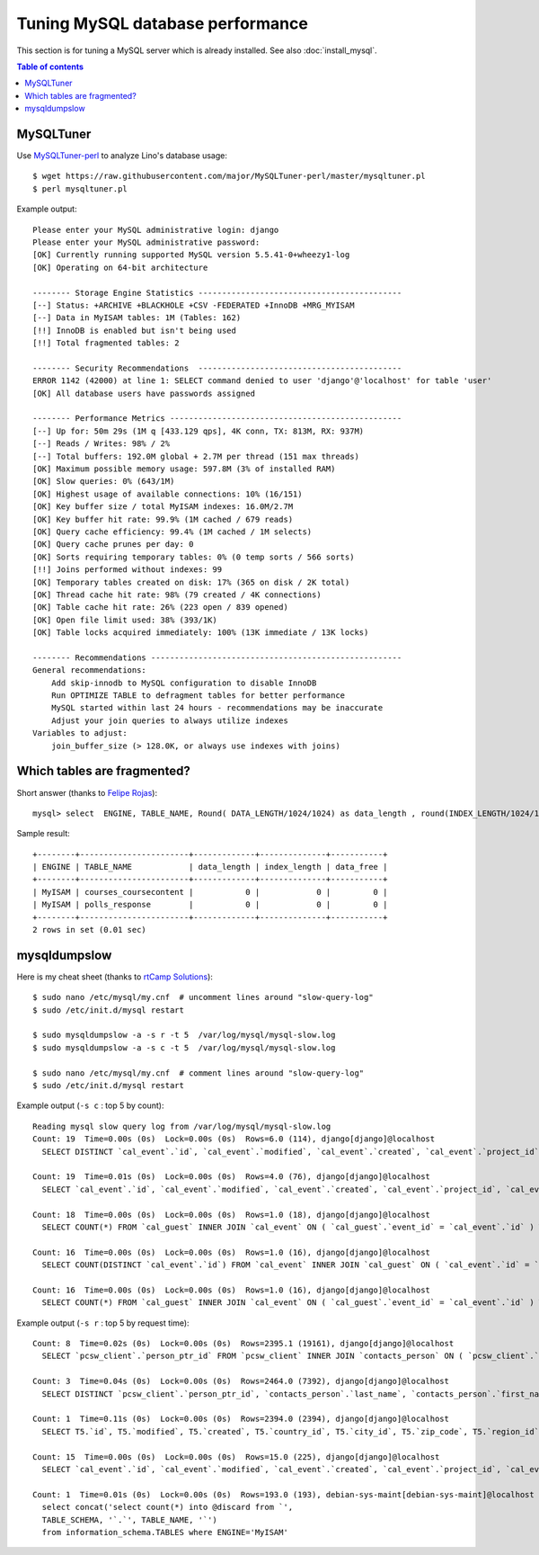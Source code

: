 =================================
Tuning MySQL database performance
=================================

This section is for tuning a MySQL server which is already installed.
See also :doc:`install_mysql`.

.. contents:: Table of contents
    :local:
    :depth: 1


MySQLTuner
==========

Use `MySQLTuner-perl <https://github.com/major/mysqltuner-perl>`_ to
analyze Lino's database usage::

  $ wget https://raw.githubusercontent.com/major/MySQLTuner-perl/master/mysqltuner.pl
  $ perl mysqltuner.pl

Example output::

    Please enter your MySQL administrative login: django
    Please enter your MySQL administrative password: 
    [OK] Currently running supported MySQL version 5.5.41-0+wheezy1-log
    [OK] Operating on 64-bit architecture

    -------- Storage Engine Statistics -------------------------------------------
    [--] Status: +ARCHIVE +BLACKHOLE +CSV -FEDERATED +InnoDB +MRG_MYISAM 
    [--] Data in MyISAM tables: 1M (Tables: 162)
    [!!] InnoDB is enabled but isn't being used
    [!!] Total fragmented tables: 2

    -------- Security Recommendations  -------------------------------------------
    ERROR 1142 (42000) at line 1: SELECT command denied to user 'django'@'localhost' for table 'user'
    [OK] All database users have passwords assigned

    -------- Performance Metrics -------------------------------------------------
    [--] Up for: 50m 29s (1M q [433.129 qps], 4K conn, TX: 813M, RX: 937M)
    [--] Reads / Writes: 98% / 2%
    [--] Total buffers: 192.0M global + 2.7M per thread (151 max threads)
    [OK] Maximum possible memory usage: 597.8M (3% of installed RAM)
    [OK] Slow queries: 0% (643/1M)
    [OK] Highest usage of available connections: 10% (16/151)
    [OK] Key buffer size / total MyISAM indexes: 16.0M/2.7M
    [OK] Key buffer hit rate: 99.9% (1M cached / 679 reads)
    [OK] Query cache efficiency: 99.4% (1M cached / 1M selects)
    [OK] Query cache prunes per day: 0
    [OK] Sorts requiring temporary tables: 0% (0 temp sorts / 566 sorts)
    [!!] Joins performed without indexes: 99
    [OK] Temporary tables created on disk: 17% (365 on disk / 2K total)
    [OK] Thread cache hit rate: 98% (79 created / 4K connections)
    [OK] Table cache hit rate: 26% (223 open / 839 opened)
    [OK] Open file limit used: 38% (393/1K)
    [OK] Table locks acquired immediately: 100% (13K immediate / 13K locks)

    -------- Recommendations -----------------------------------------------------
    General recommendations:
        Add skip-innodb to MySQL configuration to disable InnoDB
        Run OPTIMIZE TABLE to defragment tables for better performance
        MySQL started within last 24 hours - recommendations may be inaccurate
        Adjust your join queries to always utilize indexes
    Variables to adjust:
        join_buffer_size (> 128.0K, or always use indexes with joins)



Which tables are fragmented?
============================

Short answer (thanks to `Felipe Rojas <http://serverfault.com/questions/202000/how-find-and-fix-fragmented-mysql-tables>`_)::

    mysql> select  ENGINE, TABLE_NAME, Round( DATA_LENGTH/1024/1024) as data_length , round(INDEX_LENGTH/1024/1024) as index_length, round(DATA_FREE/ 1024/1024) as data_free from information_schema.tables  where  DATA_FREE > 0;

Sample result::

    +--------+-----------------------+-------------+--------------+-----------+
    | ENGINE | TABLE_NAME            | data_length | index_length | data_free |
    +--------+-----------------------+-------------+--------------+-----------+
    | MyISAM | courses_coursecontent |           0 |            0 |         0 |
    | MyISAM | polls_response        |           0 |            0 |         0 |
    +--------+-----------------------+-------------+--------------+-----------+
    2 rows in set (0.01 sec)


mysqldumpslow
=============

Here is my cheat sheet (thanks to `rtCamp Solutions
<https://rtcamp.com/tutorials/mysql/slow-query-log/>`_)::

  $ sudo nano /etc/mysql/my.cnf  # uncomment lines around "slow-query-log"
  $ sudo /etc/init.d/mysql restart

  $ sudo mysqldumpslow -a -s r -t 5  /var/log/mysql/mysql-slow.log
  $ sudo mysqldumpslow -a -s c -t 5  /var/log/mysql/mysql-slow.log

  $ sudo nano /etc/mysql/my.cnf  # comment lines around "slow-query-log"
  $ sudo /etc/init.d/mysql restart


Example output (``-s c`` : top 5 by count)::

    Reading mysql slow query log from /var/log/mysql/mysql-slow.log
    Count: 19  Time=0.00s (0s)  Lock=0.00s (0s)  Rows=6.0 (114), django[django]@localhost
      SELECT DISTINCT `cal_event`.`id`, `cal_event`.`modified`, `cal_event`.`created`, `cal_event`.`project_id`, `cal_event`.`build_time`, `cal_event`.`build_method`, `cal_event`.`user_id`, `cal_event`.`owner_type_id`, `cal_event`.`owner_id`, `cal_event`.`start_date`, `cal_event`.`start_time`, `cal_event`.`end_date`, `cal_event`.`end_time`, `cal_event`.`summary`, `cal_event`.`description`, `cal_event`.`access_class`, `cal_event`.`sequence`, `cal_event`.`auto_type`, `cal_event`.`event_type_id`, `cal_event`.`transparent`, `cal_event`.`room_id`, `cal_event`.`priority_id`, `cal_event`.`state`, `cal_event`.`assigned_to_id` FROM `cal_event` INNER JOIN `cal_guest` ON ( `cal_event`.`id` = `cal_guest`.`event_id` ) WHERE (`cal_event`.`user_id` = 4  AND `cal_guest`.`state` = '45' )

    Count: 19  Time=0.01s (0s)  Lock=0.00s (0s)  Rows=4.0 (76), django[django]@localhost
      SELECT `cal_event`.`id`, `cal_event`.`modified`, `cal_event`.`created`, `cal_event`.`project_id`, `cal_event`.`build_time`, `cal_event`.`build_method`, `cal_event`.`user_id`, `cal_event`.`owner_type_id`, `cal_event`.`owner_id`, `cal_event`.`start_date`, `cal_event`.`start_time`, `cal_event`.`end_date`, `cal_event`.`end_time`, `cal_event`.`summary`, `cal_event`.`description`, `cal_event`.`access_class`, `cal_event`.`sequence`, `cal_event`.`auto_type`, `cal_event`.`event_type_id`, `cal_event`.`transparent`, `cal_event`.`room_id`, `cal_event`.`priority_id`, `cal_event`.`state`, `cal_event`.`assigned_to_id` FROM `cal_event` INNER JOIN `cal_eventtype` ON ( `cal_event`.`event_type_id` = `cal_eventtype`.`id` ) WHERE (`cal_event`.`user_id` = 3  AND `cal_eventtype`.`is_appointment` = 1  AND `cal_event`.`start_date` >= '2015-03-06' ) ORDER BY `cal_event`.`start_date` ASC, `cal_event`.`start_time` ASC LIMIT 15

    Count: 18  Time=0.00s (0s)  Lock=0.00s (0s)  Rows=1.0 (18), django[django]@localhost
      SELECT COUNT(*) FROM `cal_guest` INNER JOIN `cal_event` ON ( `cal_guest`.`event_id` = `cal_event`.`id` ) WHERE (`cal_event`.`user_id` = 4  AND `cal_guest`.`waiting_since` < '2015-03-06 10:44:00'  AND `cal_guest`.`state` = '44' )

    Count: 16  Time=0.00s (0s)  Lock=0.00s (0s)  Rows=1.0 (16), django[django]@localhost
      SELECT COUNT(DISTINCT `cal_event`.`id`) FROM `cal_event` INNER JOIN `cal_guest` ON ( `cal_event`.`id` = `cal_guest`.`event_id` ) WHERE (`cal_event`.`user_id` = 4  AND `cal_guest`.`state` = '45' )

    Count: 16  Time=0.00s (0s)  Lock=0.00s (0s)  Rows=1.0 (16), django[django]@localhost
      SELECT COUNT(*) FROM `cal_guest` INNER JOIN `cal_event` ON ( `cal_guest`.`event_id` = `cal_event`.`id` ) WHERE (`cal_event`.`user_id` = 27  AND `cal_guest`.`waiting_since` < '2015-03-06 09:23:44'  AND `cal_guest`.`state` = '44' )

Example output (``-s r`` : top 5 by request time)::

    Count: 8  Time=0.02s (0s)  Lock=0.00s (0s)  Rows=2395.1 (19161), django[django]@localhost
      SELECT `pcsw_client`.`person_ptr_id` FROM `pcsw_client` INNER JOIN `contacts_person` ON ( `pcsw_client`.`person_ptr_id` = `contacts_person`.`partner_ptr_id` ) INNER JOIN `contacts_partner` ON ( `contacts_person`.`partner_ptr_id` = `contacts_partner`.`id` ) WHERE (`contacts_partner`.`is_obsolete` = 0  AND `pcsw_client`.`client_state` = '30' ) ORDER BY `contacts_person`.`last_name` ASC, `contacts_person`.`first_name` ASC, `pcsw_client`.`person_ptr_id` ASC

    Count: 3  Time=0.04s (0s)  Lock=0.00s (0s)  Rows=2464.0 (7392), django[django]@localhost
      SELECT DISTINCT `pcsw_client`.`person_ptr_id`, `contacts_person`.`last_name`, `contacts_person`.`first_name` FROM `pcsw_client` INNER JOIN `contacts_person` ON ( `pcsw_client`.`person_ptr_id` = `contacts_person`.`partner_ptr_id` ) INNER JOIN `contacts_partner` ON ( `contacts_person`.`partner_ptr_id` = `contacts_partner`.`id` ) LEFT OUTER JOIN `pcsw_coaching` ON ( `pcsw_client`.`person_ptr_id` = `pcsw_coaching`.`client_id` ) WHERE (`contacts_partner`.`is_obsolete` = 0  AND (`pcsw_coaching`.`end_date` IS NULL OR `pcsw_coaching`.`end_date` >= '2015-03-06' ) AND `pcsw_coaching`.`start_date` <= '2015-03-06'  AND `pcsw_client`.`client_state` IN ('30', '10')) ORDER BY `contacts_person`.`last_name` ASC, `contacts_person`.`first_name` ASC, `pcsw_client`.`person_ptr_id` ASC

    Count: 1  Time=0.11s (0s)  Lock=0.00s (0s)  Rows=2394.0 (2394), django[django]@localhost
      SELECT T5.`id`, T5.`modified`, T5.`created`, T5.`country_id`, T5.`city_id`, T5.`zip_code`, T5.`region_id`, T5.`addr1`, T5.`street_prefix`, T5.`street`, T5.`street_no`, T5.`street_box`, T5.`addr2`, T5.`name`, T5.`language`, T5.`email`, T5.`url`, T5.`phone`, T5.`gsm`, T5.`fax`, T5.`remarks`, T5.`is_obsolete`, T5.`activity_id`, T5.`client_contact_type_id`, T4.`partner_ptr_id`, T4.`first_name`, T4.`middle_name`, T4.`last_name`, T4.`gender`, T4.`birth_date`, T4.`title`, `pcsw_client`.`person_ptr_id`, `pcsw_client`.`national_id`, `pcsw_client`.`nationality_id`, `pcsw_client`.`card_number`, `pcsw_client`.`card_valid_from`, `pcsw_client`.`card_valid_until`, `pcsw_client`.`card_type`, `pcsw_client`.`card_issuer`, `pcsw_client`.`noble_condition`, `pcsw_client`.`group_id`, `pcsw_client`.`birth_place`, `pcsw_client`.`birth_country_id`, `pcsw_client`.`civil_state`, `pcsw_client`.`residence_type`, `pcsw_client`.`in_belgium_since`, `pcsw_client`.`residence_until`, `pcsw_client`.`unemployed_since`, `pcsw_client`.`needs_residence_permit`, `pcsw_client`.`needs_work_permit`, `pcsw_client`.`work_permit_suspended_until`, `pcsw_client`.`aid_type_id`, `pcsw_client`.`declared_name`, `pcsw_client`.`is_seeking`, `pcsw_client`.`unavailable_until`, `pcsw_client`.`unavailable_why`, `pcsw_client`.`obstacles`, `pcsw_client`.`skills`, `pcsw_client`.`job_office_contact_id`, `pcsw_client`.`client_state`, `pcsw_client`.`refusal_reason`, `pcsw_client`.`sis_motif`, `pcsw_client`.`sis_attentes`, `pcsw_client`.`sis_moteurs`, `pcsw_client`.`sis_objectifs`, `pcsw_client`.`oi_demarches`, `pcsw_client`.`geographic_area`, `pcsw_client`.`child_custody`, `pcsw_client`.`broker_id`, `pcsw_client`.`faculty_id`, `countries_country`.`name`, `countries_country`.`isocode`, `countries_country`.`short_code`, `countries_country`.`iso3`, `countries_country`.`name_nl`, `countries_country`.`inscode`, `countries_place`.`id`, `countries_place`.`name`, `countries_place`.`country_id`, `countries_place`.`zip_code`, `countries_place`.`type`, `countries_place`.`parent_id`, `countries_place`.`name_nl`, `countries_place`.`inscode` FROM `pcsw_client` INNER JOIN `contacts_person` ON ( `pcsw_client`.`person_ptr_id` = `contacts_person`.`partner_ptr_id` ) INNER JOIN `contacts_partner` ON ( `contacts_person`.`partner_ptr_id` = `contacts_partner`.`id` ) INNER JOIN `contacts_person` T4 ON ( `pcsw_client`.`person_ptr_id` = T4.`partner_ptr_id` ) INNER JOIN `contacts_partner` T5 ON ( T4.`partner_ptr_id` = T5.`id` ) LEFT OUTER JOIN `countries_country` ON ( `contacts_partner`.`country_id` = `countries_country`.`isocode` ) LEFT OUTER JOIN `countries_place` ON ( `contacts_partner`.`city_id` = `countries_place`.`id` ) WHERE (`contacts_partner`.`is_obsolete` = 0  AND `pcsw_client`.`client_state` = '30' ) ORDER BY `contacts_person`.`last_name` ASC, `contacts_person`.`first_name` ASC, `pcsw_client`.`person_ptr_id` ASC

    Count: 15  Time=0.00s (0s)  Lock=0.00s (0s)  Rows=15.0 (225), django[django]@localhost
      SELECT `cal_event`.`id`, `cal_event`.`modified`, `cal_event`.`created`, `cal_event`.`project_id`, `cal_event`.`build_time`, `cal_event`.`build_method`, `cal_event`.`user_id`, `cal_event`.`owner_type_id`, `cal_event`.`owner_id`, `cal_event`.`start_date`, `cal_event`.`start_time`, `cal_event`.`end_date`, `cal_event`.`end_time`, `cal_event`.`summary`, `cal_event`.`description`, `cal_event`.`access_class`, `cal_event`.`sequence`, `cal_event`.`auto_type`, `cal_event`.`event_type_id`, `cal_event`.`transparent`, `cal_event`.`room_id`, `cal_event`.`priority_id`, `cal_event`.`state`, `cal_event`.`assigned_to_id` FROM `cal_event` INNER JOIN `cal_eventtype` ON ( `cal_event`.`event_type_id` = `cal_eventtype`.`id` ) WHERE (`cal_event`.`user_id` = 19  AND `cal_eventtype`.`is_appointment` = 1  AND `cal_event`.`start_date` >= '2015-03-06' ) ORDER BY `cal_event`.`start_date` ASC, `cal_event`.`start_time` ASC LIMIT 15

    Count: 1  Time=0.01s (0s)  Lock=0.00s (0s)  Rows=193.0 (193), debian-sys-maint[debian-sys-maint]@localhost
      select concat('select count(*) into @discard from `',
      TABLE_SCHEMA, '`.`', TABLE_NAME, '`') 
      from information_schema.TABLES where ENGINE='MyISAM'



